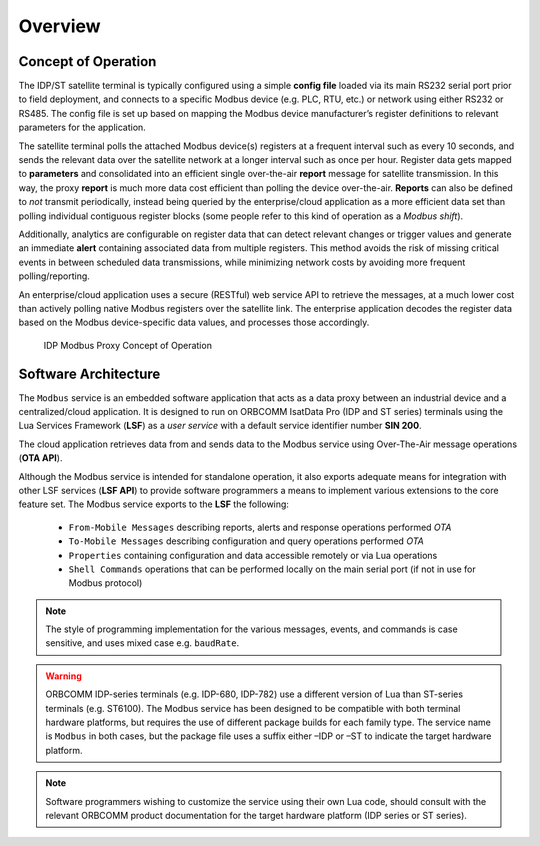 Overview
########

Concept of Operation
********************

The IDP/ST satellite terminal is typically configured using a simple **config file** loaded via its main RS232 serial port prior to field deployment, and connects to a specific Modbus device (e.g. PLC, RTU, etc.) or network using either RS232 or RS485.  The config file is set up based on mapping the Modbus device manufacturer’s register definitions to relevant parameters for the application.

The satellite terminal polls the attached Modbus device(s) registers at a frequent interval such as every 10 seconds, and sends the relevant data over the satellite network at a longer interval such as once per hour.  Register data gets mapped to **parameters** and consolidated into an efficient single over-the-air **report** message for satellite transmission.  In this way, the proxy **report** is much more data cost efficient than polling the device over-the-air.  **Reports** can also be defined to *not* transmit periodically, instead being queried by the enterprise/cloud application as a more efficient data set than polling individual contiguous register blocks (some people refer to this kind of operation as a *Modbus shift*).

Additionally, analytics are configurable on register data that can detect relevant changes or trigger values and generate an immediate **alert** containing associated data from multiple registers.  This method avoids the risk of missing critical events in between scheduled data transmissions, while minimizing network costs by avoiding more frequent polling/reporting.

An enterprise/cloud application uses a secure (RESTful) web service API to retrieve the messages, at a much lower cost than actively polling native Modbus registers over the satellite link.  The enterprise application decodes the register data based on the Modbus device-specific data values, and processes those accordingly.

.. figure:: figures/conop.jpg
	:scale: 100%
	:alt: concept of operation diagram

	IDP Modbus Proxy Concept of Operation


Software Architecture
*********************

The ``Modbus`` service is an embedded software application that acts as a data proxy between an industrial device and a centralized/cloud application.  It is designed to run on ORBCOMM IsatData Pro (IDP and ST series) terminals using the Lua Services Framework (**LSF**) as a *user service* with a default service identifier number **SIN 200**.

The cloud application retrieves data from and sends data to the Modbus service using Over-The-Air message operations (**OTA API**).

Although the Modbus service is intended for standalone operation, it also exports adequate means for integration with other LSF services (**LSF API**) to provide software programmers a means to implement various extensions to the core feature set.
The Modbus service exports to the **LSF** the following:
	
	* ``From-Mobile Messages`` describing reports, alerts and response operations performed *OTA*
	* ``To-Mobile Messages`` describing configuration and query operations performed *OTA*
	* ``Properties`` containing configuration and data accessible remotely or via Lua operations
	* ``Shell Commands`` operations that can be performed locally on the main serial port (if not in use for Modbus protocol)

.. note::
	The style of programming implementation for the various messages, events, and commands is case sensitive, and uses mixed case e.g. ``baudRate``.

.. warning::
	ORBCOMM IDP-series terminals (e.g. IDP-680, IDP-782) use a different version of Lua than ST-series terminals (e.g. ST6100).  The Modbus service has been designed to be compatible with both terminal hardware platforms, but requires the use of different package builds for each family type.  The service name is ``Modbus`` in both cases, but the package file uses a suffix either –IDP or –ST to indicate the target hardware platform.

.. note::
	Software programmers wishing to customize the service using their own Lua code, should consult with the relevant ORBCOMM product documentation for the target hardware platform (IDP series or ST series).
